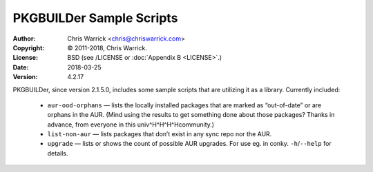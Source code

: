 =========================
PKGBUILDer Sample Scripts
=========================
:Author: Chris Warrick <chris@chriswarrick.com>
:Copyright: © 2011-2018, Chris Warrick.
:License: BSD (see /LICENSE or :doc:`Appendix B <LICENSE>`.)
:Date: 2018-03-25
:Version: 4.2.17

.. index:: sample scripts

PKGBUILDer, since version 2.1.5.0, includes some sample scripts that are
utilizing it as a library.  Currently included:

 * ``aur-ood-orphans`` — lists the locally installed packages that are marked as
   “out-of-date” or are orphans in the AUR.  (Mind using the results to get
   something done about those packages?  Thanks in advance, from everyone in
   this univ^H^H^H^Hcommunity.)
 * ``list-non-aur`` — lists packages that don’t exist in any sync repo nor the
   AUR.
 * ``upgrade`` — lists or shows the count of possible AUR upgrades.  For use
   eg. in conky.  ``-h``/``--help`` for details.
